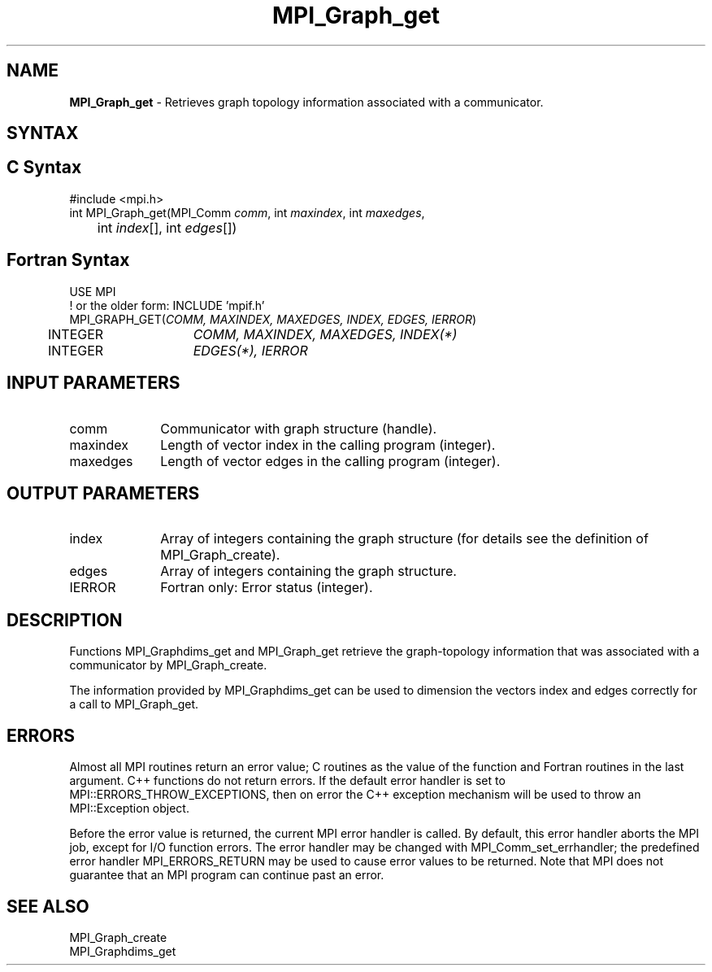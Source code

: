 .\" -*- nroff -*-
.\" Copyright 2010 Cisco Systems, Inc.  All rights reserved.
.\" Copyright 2006-2008 Sun Microsystems, Inc.
.\" Copyright (c) 1996 Thinking Machines Corporation
.\" $COPYRIGHT$
.TH MPI_Graph_get 3 "Mar 26, 2019" "4.0.1" "Open MPI"
.SH NAME
\fBMPI_Graph_get \fP \- Retrieves graph topology information associated with a communicator.

.SH SYNTAX
.ft R
.SH C Syntax
.nf
#include <mpi.h>
int MPI_Graph_get(MPI_Comm \fIcomm\fP, int\fI maxindex\fP, int\fI maxedges\fP,
	int\fI index\fP[], int\fI edges\fP[])

.fi
.SH Fortran Syntax
.nf
USE MPI
! or the older form: INCLUDE 'mpif.h'
MPI_GRAPH_GET(\fICOMM, MAXINDEX, MAXEDGES, INDEX, EDGES, IERROR\fP)
	INTEGER	\fICOMM, MAXINDEX, MAXEDGES, INDEX(*)\fP
	INTEGER	\fIEDGES(*), IERROR\fP

.fi
.SH INPUT PARAMETERS
.ft R
.TP 1i
comm
Communicator with graph structure (handle).
.TP 1i
maxindex
Length of vector index in the calling program (integer).
.TP 1i
maxedges
Length of vector edges in the calling program (integer).

.SH OUTPUT PARAMETERS
.ft R
.TP 1i
index
Array of integers containing the graph structure (for details see the
definition of MPI_Graph_create).
.TP 1i
edges
Array of integers containing the graph structure.
.ft R
.TP 1i
IERROR
Fortran only: Error status (integer).

.SH DESCRIPTION
.ft R
Functions MPI_Graphdims_get and MPI_Graph_get retrieve the graph-topology information that was associated with a communicator by MPI_Graph_create.
.sp
The information provided by MPI_Graphdims_get can be used to dimension the vectors index and edges correctly for a call to MPI_Graph_get.

.SH ERRORS
Almost all MPI routines return an error value; C routines as the value of the function and Fortran routines in the last argument. C++ functions do not return errors. If the default error handler is set to MPI::ERRORS_THROW_EXCEPTIONS, then on error the C++ exception mechanism will be used to throw an MPI::Exception object.
.sp
Before the error value is returned, the current MPI error handler is
called. By default, this error handler aborts the MPI job, except for I/O function errors. The error handler may be changed with MPI_Comm_set_errhandler; the predefined error handler MPI_ERRORS_RETURN may be used to cause error values to be returned. Note that MPI does not guarantee that an MPI program can continue past an error.

.SH SEE ALSO
.ft R
.sp
MPI_Graph_create
.br
MPI_Graphdims_get

